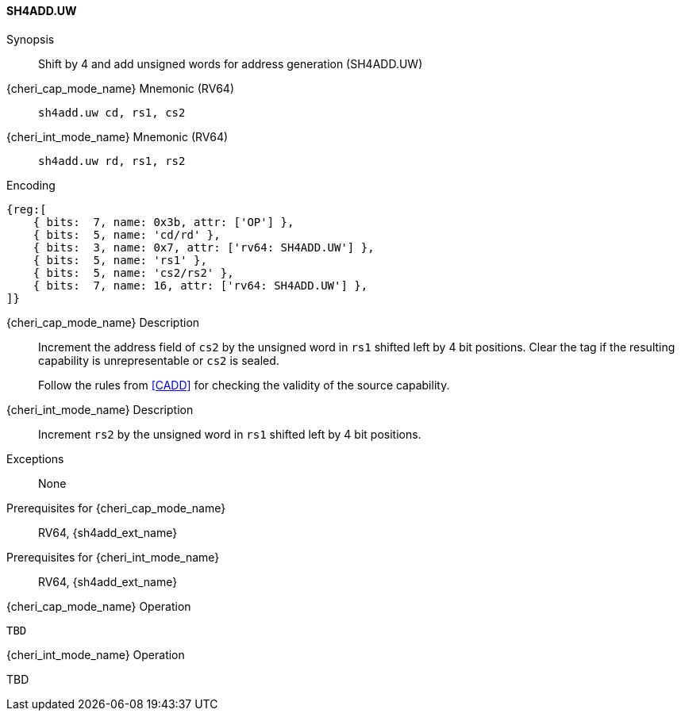 <<<

[#SH4ADD_UW,reftext="SH4ADD.UW"]
==== SH4ADD.UW

Synopsis::
Shift by 4 and add unsigned words for address generation (SH4ADD.UW)

pass:attributes,quotes[{cheri_cap_mode_name}] Mnemonic (RV64)::
`sh4add.uw cd, rs1, cs2`

pass:attributes,quotes[{cheri_int_mode_name}] Mnemonic (RV64)::
`sh4add.uw rd, rs1, rs2`

Encoding::
[wavedrom, , svg]
....
{reg:[
    { bits:  7, name: 0x3b, attr: ['OP'] },
    { bits:  5, name: 'cd/rd' },
    { bits:  3, name: 0x7, attr: ['rv64: SH4ADD.UW'] },
    { bits:  5, name: 'rs1' },
    { bits:  5, name: 'cs2/rs2' },
    { bits:  7, name: 16, attr: ['rv64: SH4ADD.UW'] },
]}
....

pass:attributes,quotes[{cheri_cap_mode_name}] Description::
Increment the address field of `cs2` by the unsigned word in `rs1` shifted left by 4 bit positions. Clear the tag if the resulting capability is unrepresentable or `cs2` is sealed.
+
Follow the rules from <<CADD>> for checking the validity of the source capability.

pass:attributes,quotes[{cheri_int_mode_name}] Description::
Increment `rs2` by the unsigned word in `rs1` shifted left by 4 bit positions.

Exceptions::
None

Prerequisites for pass:attributes,quotes[{cheri_cap_mode_name}]::
RV64, {sh4add_ext_name}

Prerequisites for pass:attributes,quotes[{cheri_int_mode_name}]::
RV64, {sh4add_ext_name}

pass:attributes,quotes[{cheri_cap_mode_name}] Operation::
[source,SAIL,subs="verbatim,quotes"]
--
TBD
--

pass:attributes,quotes[{cheri_int_mode_name}] Operation::
--
TBD
--
